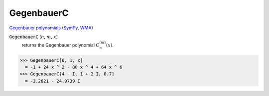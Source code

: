 GegenbauerC
===========

`Gegenbauer polynomials <https://en.wikipedia.org/wiki/Gegenbauer_polynomials>`_ (`SymPy <https://docs.sympy.org/latest/modules/functions/special.html#sympy.functions.special.polynomials.gegenbauer>`_, `WMA <https://reference.wolfram.com/language/ref/GegenbauerC.html>`_)


:code:`GegenbauerC` [:math:`n`, :math:`m`, :math:`x`]
    returns the Gegenbauer polynomial :math:`C_n^{(m)}(x)`.





>>> GegenbauerC[6, 1, x]
  = -1 + 24 x ^ 2 - 80 x ^ 4 + 64 x ^ 6
>>> GegenbauerC[4 - I, 1 + 2 I, 0.7]
  = -3.2621 - 24.9739 I
